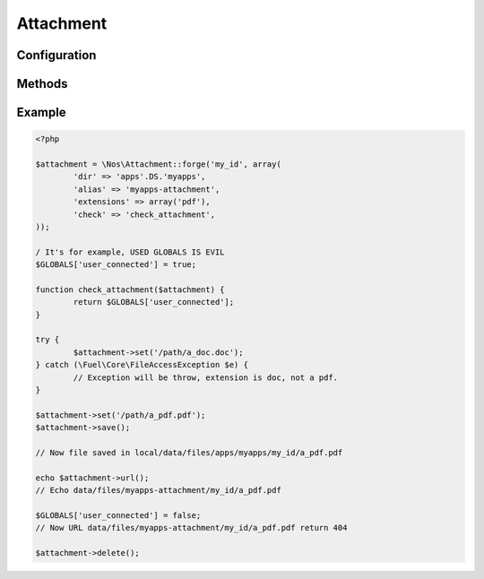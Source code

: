Attachment
##########

.. php:class:: Attachment

	| Binds a file to an object.
	| Belongs to the namespace :php:ns:`Nos`

Configuration
*************

.. php:attr:: attached

	Required.
	The attached ID.

.. php:attr:: dir

	Required.
	Directory path, relative to :file:`local/data/files`, where the attachment is stored.

.. php:attr:: alias

	An URL alias for directory path.

.. php:attr:: extensions

	Array of valid files extensions.

.. php:attr:: image

	If ``true``, accepts only files with an image extension. Same that ``extensions`` set to ``array('jpg', 'gif', 'png', 'jpeg')``.

.. php:attr:: check

	A callback function if file not in public access. Function take the Attachement object for single parameter.

Methods
*******

.. php:staticmethod:: forge($attached, $config)

	:params string $attached: The attached ID.
	:params mixed $config: If is a ``string``, use it to load configuration array. ``Array`` otherwise:

		:dir: :php:attr:`Attachment::$dir`
		:alias: :php:attr:`Attachment::$alias`
		:extensions: :php:attr:`Attachment::$extensions`
		:image: :php:attr:`Attachment::$image`
		:check: :php:attr:`Attachment::$check`

	:returns: A new :php:class:`Attachment`.

.. php:method:: newFile()

	:returns: Get the new attachment file path if one, ``false`` if no.

.. php:method:: path()

	:returns: Get the attachment file path or ``false`` if no file.

.. php:method:: filename()

	:returns: Get the attachment filename or ``false`` if no file.

.. php:method:: extension()

	:returns: Get the attachment extension or ``false`` if no file.

.. php:method:: isImage()

	:returns: ``True`` if the Attachment is an image, ``false`` otherwise.

.. php:method:: url()

	:returns: Get the attachment url or ``false`` if no file.

.. php:method:: urlResized($max_width = 0, $max_height = 0)

	:params array $max_width: Max width of the image.
	:params array $max_height: Max height of the image.
	:returns: Get the url of Attachment resized or ``false`` if no file or not an image.

.. php:method:: set($file, $filename = null)

	:params array $file: File path
	:params array $filename: File name
	:returns: Set a new Attachment file.
	:throws: \Fuel\Core\FileAccessException if new file have a not allowed extension.

.. php:method:: save()

	Save a new Attachment file

.. php:method:: delete()

	Delete the Attachment file

Example
*******

.. code-block:: php

	<?php

	$attachment = \Nos\Attachment::forge('my_id', array(
		'dir' => 'apps'.DS.'myapps',
		'alias' => 'myapps-attachment',
		'extensions' => array('pdf'),
		'check' => 'check_attachment',
	));

	/ It's for example, USED GLOBALS IS EVIL
	$GLOBALS['user_connected'] = true;

	function check_attachment($attachment) {
		return $GLOBALS['user_connected'];
	}

	try {
		$attachment->set('/path/a_doc.doc');
	} catch (\Fuel\Core\FileAccessException $e) {
		// Exception will be throw, extension is doc, not a pdf.
	}

	$attachment->set('/path/a_pdf.pdf');
	$attachment->save();

	// Now file saved in local/data/files/apps/myapps/my_id/a_pdf.pdf

	echo $attachment->url();
	// Echo data/files/myapps-attachment/my_id/a_pdf.pdf

	$GLOBALS['user_connected'] = false;
	// Now URL data/files/myapps-attachment/my_id/a_pdf.pdf return 404

	$attachment->delete();

